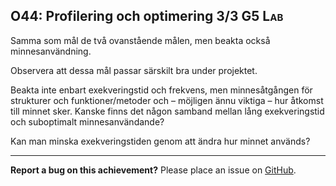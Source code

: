 #+html: <a name="44"></a>
** O44: Profilering och optimering 3/3 :G5:Lab:

 #+BEGIN_SUMMARY
 Samma som mål de två ovanstående målen, men beakta också minnesanvändning.
 #+END_SUMMARY

 Observera att dessa mål passar särskilt bra under projektet.

 Beakta inte enbart exekveringstid och frekvens, men minnesåtgången
 för strukturer och funktioner/metoder och -- möjligen ännu viktiga
 -- hur åtkomst till minnet sker. Kanske finns det någon samband
 mellan lång exekveringstid och suboptimalt minnesanvändande?

 Kan man minska exekveringstiden genom att ändra hur minnet används? 


-----

*Report a bug on this achievement?* Please place an issue on [[https://github.com/IOOPM-UU/achievements/issues/new?title=Bug%20in%20achievement%20O44&body=Please%20describe%20the%20bug,%20comment%20or%20issue%20here&assignee=TobiasWrigstad][GitHub]].
